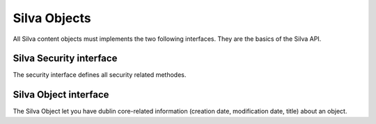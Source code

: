
Silva Objects
=============

All Silva content objects must implements the two following
interfaces. They are the basics of the Silva API.


Silva Security interface
------------------------

The security interface defines all security related methodes.

.. autointerface:: silva.core.interfaces.ISecurity


Silva Object interface
----------------------

The Silva Object let you have dublin core-related information
(creation date, modification date, title) about an object.

.. autointerface:: silva.core.interfaces.ISilvaObject


